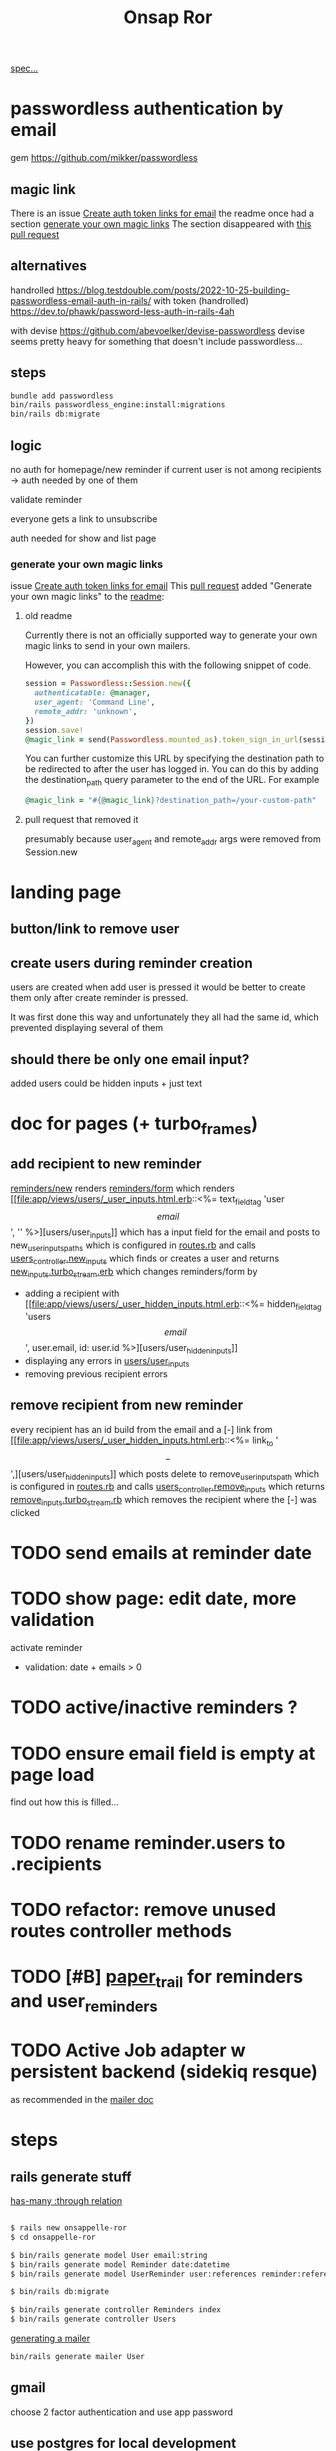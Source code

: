 #+title: Onsap Ror
[[file:/mnt/c/Users/andre/workspace/onsappelle/onsappelle.org::][spec...]]

* passwordless authentication by email
gem
https://github.com/mikker/passwordless
** magic link
There is an issue
[[https://github.com/mikker/passwordless/issues/70][Create auth token links for email]]
the readme once had a section
[[https://github.com/mikker/passwordless/blob/5b971d24e141aa6699eb510b051fb00ca4d463e2/README.md#generate-your-own-magic-links][generate your own magic links]]
The section disappeared with
[[https://github.com/mikker/passwordless/pull/153/files][this pull request]]
** alternatives
handrolled
https://blog.testdouble.com/posts/2022-10-25-building-passwordless-email-auth-in-rails/
with token (handrolled)
https://dev.to/phawk/password-less-auth-in-rails-4ah

with devise
https://github.com/abevoelker/devise-passwordless
devise seems pretty heavy for something
that doesn't include passwordless...
** steps
#+begin_src bash
bundle add passwordless
bin/rails passwordless_engine:install:migrations
bin/rails db:migrate
#+end_src
** logic
no auth for homepage/new reminder
if current user is not among recipients
-> auth needed by one of them


validate reminder

everyone gets a link to unsubscribe

auth needed for show and list page
*** generate your own magic links
issue [[https://github.com/mikker/passwordless/issues/70][Create auth token links for email]]
This [[https://github.com/mikker/passwordless/pull/69/files/d490ec2829ebab25b65e44d0c74859c08ee1fe56][pull request]] added "Generate your own magic links"
to the [[https://github.com/mikker/passwordless/blob/5b971d24e141aa6699eb510b051fb00ca4d463e2/README.md#generate-your-own-magic-links][readme]]:
**** old readme
Currently there is not an officially supported way to generate your own magic links to send in your own mailers.

However, you can accomplish this with the following snippet of code.
#+begin_src ruby
session = Passwordless::Session.new({
  authenticatable: @manager,
  user_agent: 'Command Line',
  remote_addr: 'unknown',
})
session.save!
@magic_link = send(Passwordless.mounted_as).token_sign_in_url(session.token)
#+end_src

You can further customize this URL by specifying the destination path to be redirected to after the user has logged in. You can do this by adding the destination_path query parameter to the end of the URL. For example

#+begin_src ruby
@magic_link = "#{@magic_link}?destination_path=/your-custom-path"
#+end_src
**** pull request that removed it
presumably because user_agent and remote_addr
args were removed from Session.new
* landing page

** button/link to remove user

** create users during reminder creation
users are created when add user is pressed
it would be better to create them only after
create reminder is pressed.

It was first done this way and unfortunately they all had the same id, which prevented displaying several of them
** should there be only one email input?
added users could be hidden inputs + just text

* doc for pages (+ turbo_frames)
** add recipient to new reminder
[[file:app/views/reminders/new.html.erb::<%= render "form", reminder: @reminder %>][reminders/new]] renders
[[file:app/views/reminders/_form.html.erb::<%= render 'users/user_inputs', user: User.new %>][reminders/form]] which renders
[[file:app/views/users/_user_inputs.html.erb::<%= text_field_tag 'user\[email\]', '' %>][users/user_inputs]] which has a input field for the email
and posts to new_user_inputs_paths
which is configured in [[file:config/routes.rb::post 'new_user_inputs', to: 'users#new_inputs'][routes.rb]]
and calls [[file:app/controllers/users_controller.rb::def new_inputs][users_controller.new_inputs]]
which finds or creates a user
and returns [[file:app/views/users/new_inputs.turbo_stream.erb::<%= turbo_stream.append "recipients",][new_inputs.turbo_stream.erb]]
which changes reminders/form by
- adding a recipient with [[file:app/views/users/_user_hidden_inputs.html.erb::<%= hidden_field_tag 'users\[\]\[email\]', user.email, id: user.id %>][users/user_hidden_inputs]]
- displaying any errors in [[file:app/views/users/_user_inputs.html.erb::<% user.errors.full_messages_for(:email).each do |message| %>][users/user_inputs]]
- removing previous recipient errors

** remove recipient from new reminder
every recipient has an id build from the email
and a [-] link from [[file:app/views/users/_user_hidden_inputs.html.erb::<%= link_to '\[-\]',][users/user_hidden_inputs]]
which posts delete to remove_user_inputs_path
which is configured in [[file:config/routes.rb::delete 'remove_user_inputs/:email_code', to: 'users#remove_inputs', as: :remove_user_inputs][routes.rb]]
and calls [[file:app/controllers/users_controller.rb::def remove_inputs][users_controller.remove_inputs]]
which returns [[file:app/views/users/remove_inputs.turbo_stream.erb::<%= turbo_stream.remove "recipient_#{@email_code}" %>][remove_inputs.turbo_stream.rb]]
which removes the recipient where the [-] was clicked

* TODO send emails at reminder date

* TODO show page: edit date, more validation
activate reminder
- validation: date + emails > 0

* TODO active/inactive reminders ?
* TODO ensure email field is empty at page load
find out how this is filled...
* TODO rename reminder.users to .recipients
* TODO refactor: remove unused routes controller methods
* TODO [#B] [[https://github.com/paper-trail-gem/paper_trail][paper_trail]] for reminders and  user_reminders
* TODO Active Job adapter w persistent backend (sidekiq resque)

as recommended in the [[https://guides.rubyonrails.org/action_mailer_basics.html#calling-the-mailer][mailer doc]]

* steps
** rails generate stuff
[[https://guides.rubyonrails.org/association_basics.html#choosing-between-has-many-through-and-has-and-belongs-to-many][has-many :through relation]]
#+begin_src bash

$ rails new onsappelle-ror
$ cd onsappelle-ror

$ bin/rails generate model User email:string
$ bin/rails generate model Reminder date:datetime
$ bin/rails generate model UserReminder user:references reminder:references

$ bin/rails db:migrate

$ bin/rails generate controller Reminders index
$ bin/rails generate controller Users
#+end_src
[[https://guides.rubyonrails.org/action_mailer_basics.html][generating a mailer]]
#+begin_src bash
bin/rails generate mailer User
#+end_src

** gmail
choose 2 factor authentication and use app password
** use postgres for local development
[[https://www.digitalocean.com/community/tutorials/how-to-use-postgresql-with-your-ruby-on-rails-application-on-ubuntu-20-04][guide on digitalocean]]
#+begin_src bash
sudo apt update
sudo apt install postgresql postgresql-contrib libpq-dev
#+end_src
*** fix some ubuntu problems...
#+begin_src bash
# installation fails
Setting up sysstat (12.5.2-2ubuntu0.2) ...
dpkg: error processing package sysstat (--configure):
 installed sysstat package post-installation script subprocess returned error exit status 10
 ...

sudo apt upgrade
# gah
sudo apt upgrade --fix-missing

# must have tried install again
...
Setting up ufw (0.36.1-4ubuntu0.1) ...
dpkg: error processing package ufw (--configure):
 installed ufw package post-installation script subprocess returned error exit status 10
Setting up postgresql-common (238) ...
dpkg: error processing package postgresql-common (--configure):
 installed postgresql-common package post-installation script subprocess returned error exit status 10
Setting up sysstat (12.5.2-2ubuntu0.2) ...

            rrors were encountered while processing:
 ufw
 postgresql-common
 sysstat
 postgresql-14
 postgresql-contrib
 postgresql
#+end_src
https://askubuntu.com/questions/1241362/fix-package-post-installation-script-subprocess-returned-error-exit-status-10-fo
#+begin_src
sudo rm /var/lib/dpkg/info/ufw*
sudo dpkg --configure -D 777 ufw
sudo apt -f install

sudo rm /var/lib/dpkg/info/postgresql-common*
sudo dpkg --configure -D 777 postgresql-common
sudo apt -f install

sudo rm /var/lib/dpkg/info/sysstat*
sudo dpkg --configure -D 777 sysstat
sudo apt -f install
#+end_src
*** set up postgres
[[https://www.cybertec-postgresql.com/en/postgresql-on-wsl2-for-windows-install-and-setup/][postgres on wsl2]]
#+begin_src bash
# not using systemctl because WSL2 doesn’t use systemd to operate:
sudo service postgresql start
sudo -u postgres createuser -s andre -P
#+end_src
set password for test and development dbs in [[file:config/database.yml::password: ENV\['DEV_DATABASE_PASSWORD'\]][database.yml]]
#+begin_src bash
bin/rails db:create
bin/rails db:migrate
#+end_src
** cron jobs with whenever
https://github.com/javan/whenever
https://dev.to/risafj/cron-jobs-in-rails-a-simple-guide-to-actually-using-the-whenever-gem-now-with-tasks-2omi
configure it in [[file:Gemfile::gem 'whenever', require: false][Gemfile]]
#+begin_src bash
bundle install
bundle exec wheneverize .
#+end_src
this creates [[file:config/schedule.rb][config/schedule.rb]]
where you can define cron tasks
#+begin_src bash
whenever --update-crontab --set environment='development'
# see your personal cron jobs
crontab -l
# in wsl, start crontab with service
sudo service cron start
#+end_src

but cron isn't so good for containers apparently
*** supercronic: cron for containers
https://fly.io/docs/app-guides/supercronic/
In the root of your project, add a crontab file.
#+begin_src
touch ./crontab
#+end_src

I take what whenever generated before...
#+begin_src bash
crontab -l > ./crontab
#+end_src
 the guide seems a bit outdated (?),
 so I took some inspiration from the sidekiq doc too
 https://fly.io/docs/rails/the-basics/sidekiq/
see [[file:Dockerfile::SUPERCRONIC START][Dockerfile]] and [[file:fly.toml::\[processes\]][fly.toml]]

#+begin_src
cd deployment_dir
fly deploy
fly scale count app=1 cron=1
#+end_src
* language server

** finally chose ruby-lsp
** solargraph
https://emacs-lsp.github.io/lsp-mode/page/lsp-solargraph/
https://github.com/castwide/solargraph
https://github.com/iftheshoefritz/solargraph-rails/
#+begin_src bash
gem install solargraph
gem install solargraph-rails
#+end_src
